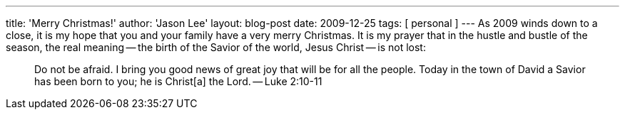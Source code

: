 ---
title: 'Merry Christmas!'
author: 'Jason Lee'
layout: blog-post
date: 2009-12-25
tags: [ personal ]
---
As 2009 winds down to a close, it is my hope that you and your family have a very merry Christmas.  It is my prayer that in the hustle and bustle of the season, the real meaning -- the birth of the Savior of the world, Jesus Christ -- is not lost:

_____
Do not be afraid. I bring you good news of great joy that will be for all the people. Today in the town of David a Savior has been born to you; he is Christ[a] the Lord. -- Luke 2:10-11
_____

